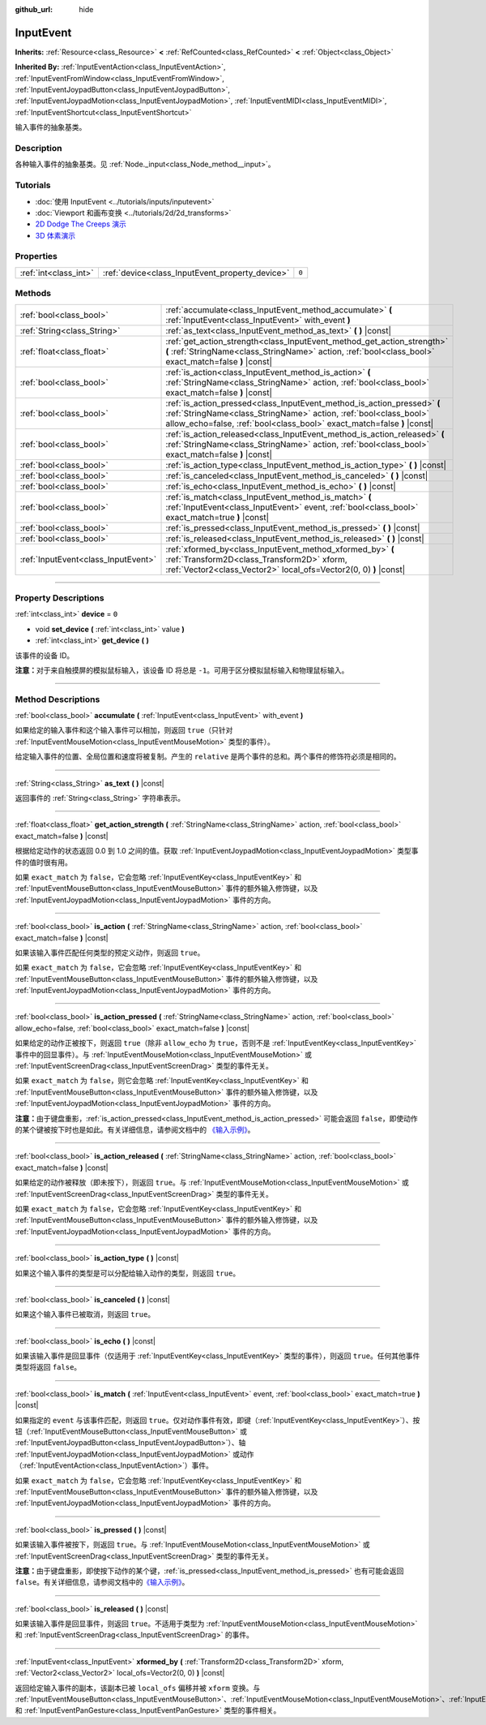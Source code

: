 :github_url: hide

.. DO NOT EDIT THIS FILE!!!
.. Generated automatically from Godot engine sources.
.. Generator: https://github.com/godotengine/godot/tree/master/doc/tools/make_rst.py.
.. XML source: https://github.com/godotengine/godot/tree/master/doc/classes/InputEvent.xml.

.. _class_InputEvent:

InputEvent
==========

**Inherits:** :ref:`Resource<class_Resource>` **<** :ref:`RefCounted<class_RefCounted>` **<** :ref:`Object<class_Object>`

**Inherited By:** :ref:`InputEventAction<class_InputEventAction>`, :ref:`InputEventFromWindow<class_InputEventFromWindow>`, :ref:`InputEventJoypadButton<class_InputEventJoypadButton>`, :ref:`InputEventJoypadMotion<class_InputEventJoypadMotion>`, :ref:`InputEventMIDI<class_InputEventMIDI>`, :ref:`InputEventShortcut<class_InputEventShortcut>`

输入事件的抽象基类。

.. rst-class:: classref-introduction-group

Description
-----------

各种输入事件的抽象基类。见 :ref:`Node._input<class_Node_method__input>`\ 。

.. rst-class:: classref-introduction-group

Tutorials
---------

- :doc:`使用 InputEvent <../tutorials/inputs/inputevent>`

- :doc:`Viewport 和画布变换 <../tutorials/2d/2d_transforms>`

- `2D Dodge The Creeps 演示 <https://godotengine.org/asset-library/asset/515>`__

- `3D 体素演示 <https://godotengine.org/asset-library/asset/676>`__

.. rst-class:: classref-reftable-group

Properties
----------

.. table::
   :widths: auto

   +-----------------------+-------------------------------------------------+-------+
   | :ref:`int<class_int>` | :ref:`device<class_InputEvent_property_device>` | ``0`` |
   +-----------------------+-------------------------------------------------+-------+

.. rst-class:: classref-reftable-group

Methods
-------

.. table::
   :widths: auto

   +-------------------------------------+-------------------------------------------------------------------------------------------------------------------------------------------------------------------------------------------------------------------------+
   | :ref:`bool<class_bool>`             | :ref:`accumulate<class_InputEvent_method_accumulate>` **(** :ref:`InputEvent<class_InputEvent>` with_event **)**                                                                                                        |
   +-------------------------------------+-------------------------------------------------------------------------------------------------------------------------------------------------------------------------------------------------------------------------+
   | :ref:`String<class_String>`         | :ref:`as_text<class_InputEvent_method_as_text>` **(** **)** |const|                                                                                                                                                     |
   +-------------------------------------+-------------------------------------------------------------------------------------------------------------------------------------------------------------------------------------------------------------------------+
   | :ref:`float<class_float>`           | :ref:`get_action_strength<class_InputEvent_method_get_action_strength>` **(** :ref:`StringName<class_StringName>` action, :ref:`bool<class_bool>` exact_match=false **)** |const|                                       |
   +-------------------------------------+-------------------------------------------------------------------------------------------------------------------------------------------------------------------------------------------------------------------------+
   | :ref:`bool<class_bool>`             | :ref:`is_action<class_InputEvent_method_is_action>` **(** :ref:`StringName<class_StringName>` action, :ref:`bool<class_bool>` exact_match=false **)** |const|                                                           |
   +-------------------------------------+-------------------------------------------------------------------------------------------------------------------------------------------------------------------------------------------------------------------------+
   | :ref:`bool<class_bool>`             | :ref:`is_action_pressed<class_InputEvent_method_is_action_pressed>` **(** :ref:`StringName<class_StringName>` action, :ref:`bool<class_bool>` allow_echo=false, :ref:`bool<class_bool>` exact_match=false **)** |const| |
   +-------------------------------------+-------------------------------------------------------------------------------------------------------------------------------------------------------------------------------------------------------------------------+
   | :ref:`bool<class_bool>`             | :ref:`is_action_released<class_InputEvent_method_is_action_released>` **(** :ref:`StringName<class_StringName>` action, :ref:`bool<class_bool>` exact_match=false **)** |const|                                         |
   +-------------------------------------+-------------------------------------------------------------------------------------------------------------------------------------------------------------------------------------------------------------------------+
   | :ref:`bool<class_bool>`             | :ref:`is_action_type<class_InputEvent_method_is_action_type>` **(** **)** |const|                                                                                                                                       |
   +-------------------------------------+-------------------------------------------------------------------------------------------------------------------------------------------------------------------------------------------------------------------------+
   | :ref:`bool<class_bool>`             | :ref:`is_canceled<class_InputEvent_method_is_canceled>` **(** **)** |const|                                                                                                                                             |
   +-------------------------------------+-------------------------------------------------------------------------------------------------------------------------------------------------------------------------------------------------------------------------+
   | :ref:`bool<class_bool>`             | :ref:`is_echo<class_InputEvent_method_is_echo>` **(** **)** |const|                                                                                                                                                     |
   +-------------------------------------+-------------------------------------------------------------------------------------------------------------------------------------------------------------------------------------------------------------------------+
   | :ref:`bool<class_bool>`             | :ref:`is_match<class_InputEvent_method_is_match>` **(** :ref:`InputEvent<class_InputEvent>` event, :ref:`bool<class_bool>` exact_match=true **)** |const|                                                               |
   +-------------------------------------+-------------------------------------------------------------------------------------------------------------------------------------------------------------------------------------------------------------------------+
   | :ref:`bool<class_bool>`             | :ref:`is_pressed<class_InputEvent_method_is_pressed>` **(** **)** |const|                                                                                                                                               |
   +-------------------------------------+-------------------------------------------------------------------------------------------------------------------------------------------------------------------------------------------------------------------------+
   | :ref:`bool<class_bool>`             | :ref:`is_released<class_InputEvent_method_is_released>` **(** **)** |const|                                                                                                                                             |
   +-------------------------------------+-------------------------------------------------------------------------------------------------------------------------------------------------------------------------------------------------------------------------+
   | :ref:`InputEvent<class_InputEvent>` | :ref:`xformed_by<class_InputEvent_method_xformed_by>` **(** :ref:`Transform2D<class_Transform2D>` xform, :ref:`Vector2<class_Vector2>` local_ofs=Vector2(0, 0) **)** |const|                                            |
   +-------------------------------------+-------------------------------------------------------------------------------------------------------------------------------------------------------------------------------------------------------------------------+

.. rst-class:: classref-section-separator

----

.. rst-class:: classref-descriptions-group

Property Descriptions
---------------------

.. _class_InputEvent_property_device:

.. rst-class:: classref-property

:ref:`int<class_int>` **device** = ``0``

.. rst-class:: classref-property-setget

- void **set_device** **(** :ref:`int<class_int>` value **)**
- :ref:`int<class_int>` **get_device** **(** **)**

该事件的设备 ID。

\ **注意：**\ 对于来自触摸屏的模拟鼠标输入，该设备 ID 将总是 ``-1``\ 。可用于区分模拟鼠标输入和物理鼠标输入。

.. rst-class:: classref-section-separator

----

.. rst-class:: classref-descriptions-group

Method Descriptions
-------------------

.. _class_InputEvent_method_accumulate:

.. rst-class:: classref-method

:ref:`bool<class_bool>` **accumulate** **(** :ref:`InputEvent<class_InputEvent>` with_event **)**

如果给定的输入事件和这个输入事件可以相加，则返回 ``true``\ （只针对 :ref:`InputEventMouseMotion<class_InputEventMouseMotion>` 类型的事件）。

给定输入事件的位置、全局位置和速度将被复制。产生的 ``relative`` 是两个事件的总和。两个事件的修饰符必须是相同的。

.. rst-class:: classref-item-separator

----

.. _class_InputEvent_method_as_text:

.. rst-class:: classref-method

:ref:`String<class_String>` **as_text** **(** **)** |const|

返回事件的 :ref:`String<class_String>` 字符串表示。

.. rst-class:: classref-item-separator

----

.. _class_InputEvent_method_get_action_strength:

.. rst-class:: classref-method

:ref:`float<class_float>` **get_action_strength** **(** :ref:`StringName<class_StringName>` action, :ref:`bool<class_bool>` exact_match=false **)** |const|

根据给定动作的状态返回 0.0 到 1.0 之间的值。获取 :ref:`InputEventJoypadMotion<class_InputEventJoypadMotion>` 类型事件的值时很有用。

如果 ``exact_match`` 为 ``false``\ ，它会忽略 :ref:`InputEventKey<class_InputEventKey>` 和 :ref:`InputEventMouseButton<class_InputEventMouseButton>` 事件的额外输入修饰键，以及 :ref:`InputEventJoypadMotion<class_InputEventJoypadMotion>` 事件的方向。

.. rst-class:: classref-item-separator

----

.. _class_InputEvent_method_is_action:

.. rst-class:: classref-method

:ref:`bool<class_bool>` **is_action** **(** :ref:`StringName<class_StringName>` action, :ref:`bool<class_bool>` exact_match=false **)** |const|

如果该输入事件匹配任何类型的预定义动作，则返回 ``true``\ 。

如果 ``exact_match`` 为 ``false``\ ，它会忽略 :ref:`InputEventKey<class_InputEventKey>` 和 :ref:`InputEventMouseButton<class_InputEventMouseButton>` 事件的额外输入修饰键，以及 :ref:`InputEventJoypadMotion<class_InputEventJoypadMotion>` 事件的方向。

.. rst-class:: classref-item-separator

----

.. _class_InputEvent_method_is_action_pressed:

.. rst-class:: classref-method

:ref:`bool<class_bool>` **is_action_pressed** **(** :ref:`StringName<class_StringName>` action, :ref:`bool<class_bool>` allow_echo=false, :ref:`bool<class_bool>` exact_match=false **)** |const|

如果给定的动作正被按下，则返回 ``true``\ （除非 ``allow_echo`` 为 ``true``\ ，否则不是 :ref:`InputEventKey<class_InputEventKey>` 事件中的回显事件）。与 :ref:`InputEventMouseMotion<class_InputEventMouseMotion>` 或 :ref:`InputEventScreenDrag<class_InputEventScreenDrag>` 类型的事件无关。

如果 ``exact_match`` 为 ``false``\ ，则它会忽略 :ref:`InputEventKey<class_InputEventKey>` 和 :ref:`InputEventMouseButton<class_InputEventMouseButton>` 事件的额外输入修饰键，以及 :ref:`InputEventJoypadMotion<class_InputEventJoypadMotion>` 事件的方向。

\ **注意：**\ 由于键盘重影，\ :ref:`is_action_pressed<class_InputEvent_method_is_action_pressed>` 可能会返回 ``false``\ ，即使动作的某个键被按下时也是如此。有关详细信息，请参阅文档中的 `《输入示例》 <../tutorials/inputs/input_examples.html#keyboard-events>`__\ 。

.. rst-class:: classref-item-separator

----

.. _class_InputEvent_method_is_action_released:

.. rst-class:: classref-method

:ref:`bool<class_bool>` **is_action_released** **(** :ref:`StringName<class_StringName>` action, :ref:`bool<class_bool>` exact_match=false **)** |const|

如果给定的动作被释放（即未按下），则返回 ``true``\ 。与 :ref:`InputEventMouseMotion<class_InputEventMouseMotion>` 或 :ref:`InputEventScreenDrag<class_InputEventScreenDrag>` 类型的事件无关。

如果 ``exact_match`` 为 ``false``\ ，它会忽略 :ref:`InputEventKey<class_InputEventKey>` 和 :ref:`InputEventMouseButton<class_InputEventMouseButton>` 事件的额外输入修饰键，以及 :ref:`InputEventJoypadMotion<class_InputEventJoypadMotion>` 事件的方向。

.. rst-class:: classref-item-separator

----

.. _class_InputEvent_method_is_action_type:

.. rst-class:: classref-method

:ref:`bool<class_bool>` **is_action_type** **(** **)** |const|

如果这个输入事件的类型是可以分配给输入动作的类型，则返回 ``true``\ 。

.. rst-class:: classref-item-separator

----

.. _class_InputEvent_method_is_canceled:

.. rst-class:: classref-method

:ref:`bool<class_bool>` **is_canceled** **(** **)** |const|

如果这个输入事件已被取消，则返回 ``true``\ 。

.. rst-class:: classref-item-separator

----

.. _class_InputEvent_method_is_echo:

.. rst-class:: classref-method

:ref:`bool<class_bool>` **is_echo** **(** **)** |const|

如果该输入事件是回显事件（仅适用于 :ref:`InputEventKey<class_InputEventKey>` 类型的事件），则返回 ``true``\ 。任何其他事件类型将返回 ``false``\ 。

.. rst-class:: classref-item-separator

----

.. _class_InputEvent_method_is_match:

.. rst-class:: classref-method

:ref:`bool<class_bool>` **is_match** **(** :ref:`InputEvent<class_InputEvent>` event, :ref:`bool<class_bool>` exact_match=true **)** |const|

如果指定的 ``event`` 与该事件匹配，则返回 ``true``\ 。仅对动作事件有效，即键（\ :ref:`InputEventKey<class_InputEventKey>`\ ）、按钮（\ :ref:`InputEventMouseButton<class_InputEventMouseButton>` 或 :ref:`InputEventJoypadButton<class_InputEventJoypadButton>`\ ）、轴 :ref:`InputEventJoypadMotion<class_InputEventJoypadMotion>` 或动作（\ :ref:`InputEventAction<class_InputEventAction>`\ ）事件。

如果 ``exact_match`` 为 ``false``\ ，它会忽略 :ref:`InputEventKey<class_InputEventKey>` 和 :ref:`InputEventMouseButton<class_InputEventMouseButton>` 事件的额外输入修饰键，以及 :ref:`InputEventJoypadMotion<class_InputEventJoypadMotion>` 事件的方向。

.. rst-class:: classref-item-separator

----

.. _class_InputEvent_method_is_pressed:

.. rst-class:: classref-method

:ref:`bool<class_bool>` **is_pressed** **(** **)** |const|

如果该输入事件被按下，则返回 ``true``\ 。与 :ref:`InputEventMouseMotion<class_InputEventMouseMotion>` 或 :ref:`InputEventScreenDrag<class_InputEventScreenDrag>` 类型的事件无关。

\ **注意：**\ 由于键盘重影，即使按下动作的某个键，\ :ref:`is_pressed<class_InputEvent_method_is_pressed>` 也有可能会返回 ``false``\ 。有关详细信息，请参阅文档中的\ `《输入示例》 <../tutorials/inputs/input_examples.html#keyboard-events>`__\ 。

.. rst-class:: classref-item-separator

----

.. _class_InputEvent_method_is_released:

.. rst-class:: classref-method

:ref:`bool<class_bool>` **is_released** **(** **)** |const|

如果该输入事件是回显事件，则返回 ``true``\ 。不适用于类型为 :ref:`InputEventMouseMotion<class_InputEventMouseMotion>` 和 :ref:`InputEventScreenDrag<class_InputEventScreenDrag>` 的事件。

.. rst-class:: classref-item-separator

----

.. _class_InputEvent_method_xformed_by:

.. rst-class:: classref-method

:ref:`InputEvent<class_InputEvent>` **xformed_by** **(** :ref:`Transform2D<class_Transform2D>` xform, :ref:`Vector2<class_Vector2>` local_ofs=Vector2(0, 0) **)** |const|

返回给定输入事件的副本，该副本已被 ``local_ofs`` 偏移并被 ``xform`` 变换。与 :ref:`InputEventMouseButton<class_InputEventMouseButton>`\ 、\ :ref:`InputEventMouseMotion<class_InputEventMouseMotion>`\ 、\ :ref:`InputEventScreenTouch<class_InputEventScreenTouch>`\ 、\ :ref:`InputEventScreenDrag<class_InputEventScreenDrag>`\ 、\ :ref:`InputEventMagnifyGesture<class_InputEventMagnifyGesture>`\ 、和 :ref:`InputEventPanGesture<class_InputEventPanGesture>` 类型的事件相关。

.. |virtual| replace:: :abbr:`virtual (This method should typically be overridden by the user to have any effect.)`
.. |const| replace:: :abbr:`const (This method has no side effects. It doesn't modify any of the instance's member variables.)`
.. |vararg| replace:: :abbr:`vararg (This method accepts any number of arguments after the ones described here.)`
.. |constructor| replace:: :abbr:`constructor (This method is used to construct a type.)`
.. |static| replace:: :abbr:`static (This method doesn't need an instance to be called, so it can be called directly using the class name.)`
.. |operator| replace:: :abbr:`operator (This method describes a valid operator to use with this type as left-hand operand.)`
.. |bitfield| replace:: :abbr:`BitField (This value is an integer composed as a bitmask of the following flags.)`
